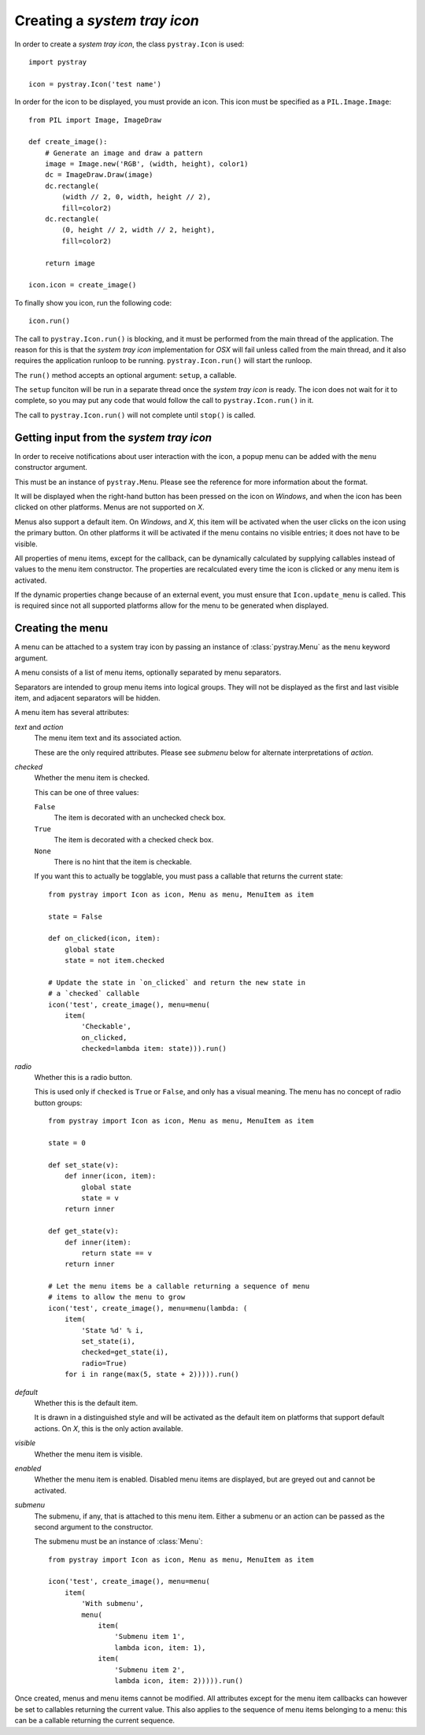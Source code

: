 Creating a *system tray icon*
-----------------------------

In order to create a *system tray icon*, the class ``pystray.Icon`` is used::

    import pystray

    icon = pystray.Icon('test name')


In order for the icon to be displayed, you must provide an icon. This icon must
be specified as a ``PIL.Image.Image``::

    from PIL import Image, ImageDraw

    def create_image():
        # Generate an image and draw a pattern
        image = Image.new('RGB', (width, height), color1)
        dc = ImageDraw.Draw(image)
        dc.rectangle(
            (width // 2, 0, width, height // 2),
            fill=color2)
        dc.rectangle(
            (0, height // 2, width // 2, height),
            fill=color2)

        return image

    icon.icon = create_image()


To finally show you icon, run the following code::

    icon.run()


The call to ``pystray.Icon.run()`` is blocking, and it must be performed from
the main thread of the application. The reason for this is that the *system tray
icon* implementation for *OSX* will fail unless called from the main thread, and
it also requires the application runloop to be running. ``pystray.Icon.run()``
will start the runloop.

The ``run()`` method accepts an optional argument: ``setup``, a callable.

The ``setup`` funciton will be run in a separate thread once the *system tray
icon* is ready. The icon does not wait for it to complete, so you may put any
code that would follow the call to ``pystray.Icon.run()`` in it.

The call to ``pystray.Icon.run()`` will not complete until ``stop()`` is called.


Getting input from the *system tray icon*
~~~~~~~~~~~~~~~~~~~~~~~~~~~~~~~~~~~~~~~~~

In order to receive notifications about user interaction with the icon, a
popup menu can be added with the ``menu`` constructor argument.

This must be an instance of ``pystray.Menu``. Please see the reference for more
information about the format.

It will be displayed when the right-hand button has been pressed on the icon on
*Windows*, and when the icon has been clicked on other platforms. Menus are not
supported on *X*.

Menus also support a default item. On *Windows*, and *X*, this item will be
activated when the user clicks on the icon using the primary button. On other
platforms it will be activated if the menu contains no visible entries; it does
not have to be visible.

All properties of menu items, except for the callback, can be dynamically
calculated by supplying callables instead of values to the menu item
constructor. The properties are recalculated every time the icon is clicked or
any menu item is activated.

If the dynamic properties change because of an external event, you must ensure
that ``Icon.update_menu`` is called. This is required since not all supported
platforms allow for the menu to be generated when displayed.


Creating the menu
~~~~~~~~~~~~~~~~~

A menu can be attached to a system tray icon by passing an instance of
:class:`pystray.Menu` as the ``menu`` keyword argument.

A menu consists of a list of menu items, optionally separated by menu
separators.

Separators are intended to group menu items into logical groups. They will not
be displayed as the first and last visible item, and adjacent separators will be
hidden.

A menu item has several attributes:

*text* and *action*
    The menu item text and its associated action.

    These are the only required attributes. Please see *submenu* below for
    alternate interpretations of *action*.

*checked*
    Whether the menu item is checked.

    This can be one of three values:

    ``False``
        The item is decorated with an unchecked check box.

    ``True``
        The item is decorated with a checked check box.

    ``None``
        There is no hint that the item is checkable.

    If you want this to actually be togglable, you must pass a callable that
    returns the current state::

        from pystray import Icon as icon, Menu as menu, MenuItem as item

        state = False

        def on_clicked(icon, item):
            global state
            state = not item.checked

        # Update the state in `on_clicked` and return the new state in
        # a `checked` callable
        icon('test', create_image(), menu=menu(
            item(
                'Checkable',
                on_clicked,
                checked=lambda item: state))).run()

*radio*
    Whether this is a radio button.

    This is used only if ``checked`` is ``True`` or ``False``, and only has a
    visual meaning. The menu has no concept of radio button groups::

        from pystray import Icon as icon, Menu as menu, MenuItem as item

        state = 0

        def set_state(v):
            def inner(icon, item):
                global state
                state = v
            return inner

        def get_state(v):
            def inner(item):
                return state == v
            return inner

        # Let the menu items be a callable returning a sequence of menu
        # items to allow the menu to grow
        icon('test', create_image(), menu=menu(lambda: (
            item(
                'State %d' % i,
                set_state(i),
                checked=get_state(i),
                radio=True)
            for i in range(max(5, state + 2))))).run()

*default*
    Whether this is the default item.

    It is drawn in a distinguished style and will be activated as the default
    item on platforms that support default actions. On *X*, this is the only
    action available.

*visible*
    Whether the menu item is visible.

*enabled*
    Whether the menu item is enabled. Disabled menu items are displayed, but are
    greyed out and cannot be activated.

*submenu*
    The submenu, if any, that is attached to this menu item. Either a submenu
    or an action can be passed as the second argument to the constructor.

    The submenu must be an instance of :class:`Menu`::

        from pystray import Icon as icon, Menu as menu, MenuItem as item

        icon('test', create_image(), menu=menu(
            item(
                'With submenu',
                menu(
                    item(
                        'Submenu item 1',
                        lambda icon, item: 1),
                    item(
                        'Submenu item 2',
                        lambda icon, item: 2))))).run()

Once created, menus and menu items cannot be modified. All attributes except for
the menu item callbacks can however be set to callables returning the current
value. This also applies to the sequence of menu items belonging to a menu: this
can be a callable returning the current sequence.
